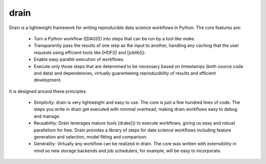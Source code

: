 drain
=====

|image0| |image1| |image2| |image3| |image4|

Drain is a lightweight framework for writing reproducible data science workflows in Python. The core features are:

 * Turn a Python workflow ([DAG]()) into steps that can be run by a tool like `make`.
 
 * Transparently pass the results of one step as the input to another, handling any caching that the user requests using efficient tools like [HDF]() and [joblib]().
 
 * Enable easy parallel execution of workflows.
 
 * Execute only those steps that are determined to be necessary based on timestamps (both source code and data) and dependencies, virtually guaranteeing *reproducibility* of results and efficient development.

It is designed around these principles:

 * Simplicity: drain is very lightweight and easy to use. The core is just a few hundred lines of code. The steps you write in drain get executed with minimal overhead, making drain workflows easy to debug and manage.

 * Reusability: Drain leverages mature tools [drake]() to execute workflows, giving us easy and robust parallelism for free. Drain provides a library of steps for data science workflows including feature generation and selection, model fitting and comparison.

 * Generality: Virtually any workflow can be realized in drain. The core was written with extensibility in mind so new storage backends and job schedulers, for example, will be easy to incorporate.


.. |image0| image:: https://img.shields.io/pypi/v/drain.svg
   :target: https://pypi.python.org/pypi/drain
.. |image1| image:: https://api.travis-ci.org/dssg/drain.svg
   :target: https://travis-ci.org/dssg/drain
.. |image2| image:: https://readthedocs.org/projects/drain/badge/?version=latest
   :target: https://drain.readthedocs.io/en/latest/?badge=latest
.. |image3| image:: https://pyup.io/repos/github/potash/drain/shield.svg
   :target: https://pyup.io/repos/github/dssg/drain/
.. |image4| image:: https://img.shields.io/badge/License-MIT-yellow.svg
   :target: https://opensource.org/licenses/MIT
